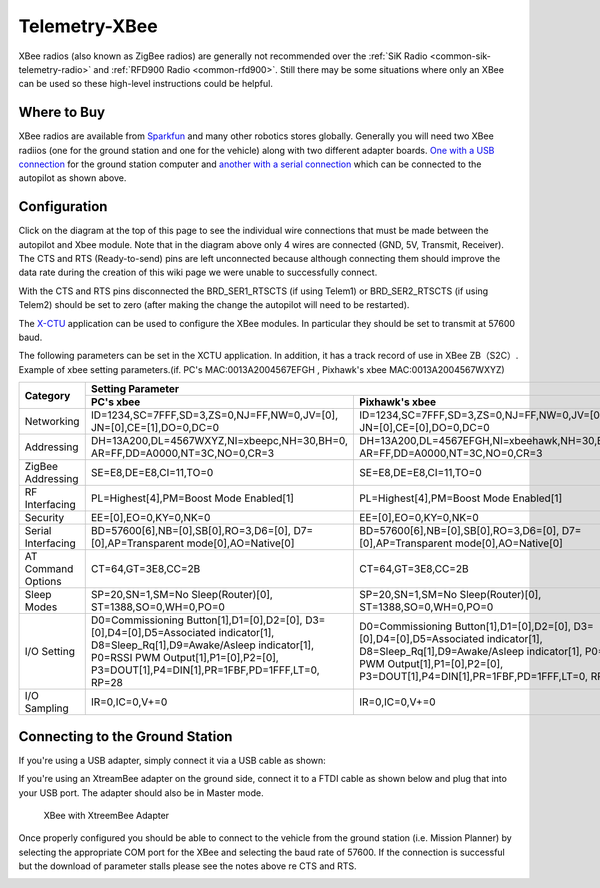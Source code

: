 .. _common-telemetry-xbee:

==============
Telemetry-XBee
==============

XBee radios (also known as ZigBee radios) are generally not recommended
over the :ref:`SiK Radio <common-sik-telemetry-radio>`
and :ref:`RFD900 Radio <common-rfd900>`.  Still there may be some
situations where only an XBee can be used so these high-level
instructions could be helpful.

.. image:: ../../../images/Telemetry_XBee_Pixhawk.jpg
    :target: ../_images/Telemetry_XBee_Pixhawk.jpg

Where to Buy
============

XBee radios are available from
`Sparkfun <https://www.sparkfun.com/categories/111>`__ and many other
robotics stores globally.  Generally you will need two XBee radiios (one
for the ground station and one for the vehicle) along with two different
adapter boards.  `One with a USB connection <https://www.sparkfun.com/products/11812>`__ for the ground
station computer and `another with a serial connection <https://www.sparkfun.com/products/11373>`__ which can be
connected to the autopilot as shown above.

Configuration
=============

Click on the diagram at the top of this page to see the individual wire
connections that must be made between the autopilot and Xbee
module.  Note that in the diagram above only 4 wires are connected (GND,
5V, Transmit, Receiver).  The CTS and RTS (Ready-to-send) pins are left
unconnected because although connecting them should improve the data
rate during the creation of this wiki page we were unable to
successfully connect.

With the CTS and RTS pins disconnected the BRD_SER1_RTSCTS (if using
Telem1) or BRD_SER2_RTSCTS (if using Telem2) should be set to zero
(after making the change the autopilot will need to be
restarted).

.. image:: ../../../images/Telemetry_XBee_MPSetup.jpg
    :target: ../_images/Telemetry_XBee_MPSetup.jpg

The
`X-CTU <https://www.digi.com/products/xbee-rf-solutions/xctu-software/xctu>`__
application can be used to configure the XBee modules.  In particular
they should be set to transmit at 57600 baud.

The following parameters can be set in the XCTU application. In addition, it has a track record of use in XBee ZB（S2C）.
Example of xbee setting parameters.(if. PC's MAC:0013A2004567EFGH , Pixhawk's xbee MAC:0013A2004567WXYZ)

+-------------------+--------------------------------------------+---------------------------------------------+
|                   |                                   Setting Parameter                                      |
+                   +--------------------------------------------+---------------------------------------------+
| Category          |        PC's xbee                           |     Pixhawk's xbee                          |
+===================+============================================+=============================================+
| Networking        |ID=1234,SC=7FFF,SD=3,ZS=0,NJ=FF,NW=0,JV=[0],|ID=1234,SC=7FFF,SD=3,ZS=0,NJ=FF,NW=0,JV=[0], |
|                   |JN=[0],CE=[1],DO=0,DC=0                     |JN=[0],CE=[0],DO=0,DC=0                      |
+-------------------+--------------------------------------------+---------------------------------------------+
| Addressing        |DH=13A200,DL=4567WXYZ,NI=xbeepc,NH=30,BH=0, |DH=13A200,DL=4567EFGH,NI=xbeehawk,NH=30,BH=0,|
|                   |AR=FF,DD=A0000,NT=3C,NO=0,CR=3              |AR=FF,DD=A0000,NT=3C,NO=0,CR=3               |
+-------------------+--------------------------------------------+---------------------------------------------+
| ZigBee Addressing |SE=E8,DE=E8,CI=11,TO=0                      |SE=E8,DE=E8,CI=11,TO=0                       |
+-------------------+--------------------------------------------+---------------------------------------------+
| RF Interfacing    |PL=Highest[4],PM=Boost Mode Enabled[1]      |PL=Highest[4],PM=Boost Mode Enabled[1]       |
+-------------------+--------------------------------------------+---------------------------------------------+
| Security          |EE=[0],EO=0,KY=0,NK=0                       |EE=[0],EO=0,KY=0,NK=0                        |
+-------------------+--------------------------------------------+---------------------------------------------+
| Serial Interfacing|BD=57600[6],NB=[0],SB[0],RO=3,D6=[0],       |BD=57600[6],NB=[0],SB[0],RO=3,D6=[0],        |
|                   |D7=[0],AP=Transparent mode[0],AO=Native[0]  |D7=[0],AP=Transparent mode[0],AO=Native[0]   |
+-------------------+--------------------------------------------+---------------------------------------------+
| AT Command Options|CT=64,GT=3E8,CC=2B                          |CT=64,GT=3E8,CC=2B                           |
+-------------------+--------------------------------------------+---------------------------------------------+
| Sleep Modes       |SP=20,SN=1,SM=No Sleep(Router)[0],          |SP=20,SN=1,SM=No Sleep(Router)[0],           |
|                   |ST=1388,SO=0,WH=0,PO=0                      |ST=1388,SO=0,WH=0,PO=0                       |
+-------------------+--------------------------------------------+---------------------------------------------+
| I/O Setting       |D0=Commissioning Button[1],D1=[0],D2=[0],   |D0=Commissioning Button[1],D1=[0],D2=[0],    |
|                   |D3=[0],D4=[0],D5=Associated indicator[1],   |D3=[0],D4=[0],D5=Associated indicator[1],    |
|                   |D8=Sleep_Rq[1],D9=Awake/Asleep indicator[1],|D8=Sleep_Rq[1],D9=Awake/Asleep indicator[1], |
|                   |P0=RSSI PWM Output[1],P1=[0],P2=[0],        |P0=RSSI PWM Output[1],P1=[0],P2=[0],         |
|                   |P3=DOUT[1],P4=DIN[1],PR=1FBF,PD=1FFF,LT=0,  |P3=DOUT[1],P4=DIN[1],PR=1FBF,PD=1FFF,LT=0,   |
|                   |RP=28                                       |RP=28                                        |
+-------------------+--------------------------------------------+---------------------------------------------+
| I/O Sampling      |IR=0,IC=0,V+=0                              |IR=0,IC=0,V+=0                               |
+-------------------+--------------------------------------------+---------------------------------------------+


Connecting to the Ground Station
================================

If you're using a USB adapter, simply connect it via a USB cable as
shown:

.. image:: ../../../images/xbee_usb_connection.jpg
    :target: ../_images/xbee_usb_connection.jpg

If you're using an XtreamBee adapter on the ground side, connect it to a
FTDI cable as shown below and plug that into your USB port. The adapter
should also be in Master mode.

.. figure:: ../../../images/XtreemBee.jpg
   :target: ../_images/XtreemBee.jpg

   XBee with XtreemBee Adapter

Once properly configured you should be able to connect to the vehicle
from the ground station (i.e. Mission Planner) by selecting the
appropriate COM port for the XBee and selecting the baud rate of 57600.
If the connection is successful but the download of parameter stalls
please see the notes above re CTS and RTS.

.. image:: ../../../images/Telemetry_XBee_MPConnect.jpg
    :target: ../_images/Telemetry_XBee_MPConnect.jpg
